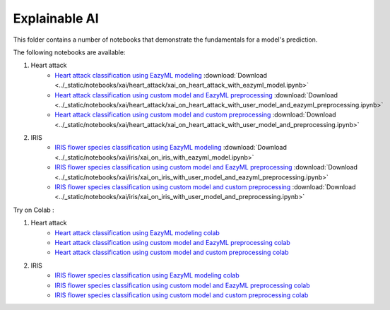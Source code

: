 Explainable AI
--------------

This folder contains a number of notebooks that demonstrate the
fundamentals for a model's prediction.

The following notebooks are available:

1. Heart attack 
    - `Heart attack classification using EazyML modeling <../_static/examples/xai/heart_attack/xai_on_heart_attack_with_eazyml_model.html>`_ :download:`Download <../_static/notebooks/xai/heart_attack/xai_on_heart_attack_with_eazyml_model.ipynb>`
    - `Heart attack classification using custom model and EazyML preprocessing <../_static/examples/xai/heart_attack/xai_on_heart_attack_with_user_model_and_eazyml_preprocessing.html>`_ :download:`Download <../_static/notebooks/xai/heart_attack/xai_on_heart_attack_with_user_model_and_eazyml_preprocessing.ipynb>`
    - `Heart attack classification using custom model and custom preprocessing <../_static/examples/xai/heart_attack/xai_on_heart_attack_with_user_model_and_preprocessing.html>`_ :download:`Download <../_static/notebooks/xai/heart_attack/xai_on_heart_attack_with_user_model_and_preprocessing.ipynb>`

2. IRIS
    - `IRIS flower species classification using EazyML modeling <../_static/examples/xai/iris/xai_on_iris_with_eazyml_model.html>`_ :download:`Download <../_static/notebooks/xai/iris/xai_on_iris_with_eazyml_model.ipynb>`
    - `IRIS flower species classification using custom model and EazyML preprocessing <../_static/examples/xai/iris/xai_on_iris_with_user_model_and_eazyml_preprocessing.html>`_ :download:`Download <../_static/notebooks/xai/iris/xai_on_iris_with_user_model_and_eazyml_preprocessing.ipynb>`
    - `IRIS flower species classification using custom model and custom preprocessing <../_static/examples/xai/iris/xai_on_iris_with_user_model_and_preprocessing.html>`_ :download:`Download <../_static/notebooks/xai/iris/xai_on_iris_with_user_model_and_preprocessing.ipynb>`


Try on Colab :

1. Heart attack 
    - `Heart attack classification using EazyML modeling colab <https://drive.google.com/file/d/1yoXQaH2Mwl__W5KhOrKB3ochlpeM2X-0/view?usp=drive_link>`_
    - `Heart attack classification using custom model and EazyML preprocessing colab <https://drive.google.com/file/d/17RzDCnzrjuQApG47iggidDdy7TK-bY-8/view?usp=drive_link>`_
    - `Heart attack classification using custom model and custom preprocessing colab <https://drive.google.com/file/d/1FbxliS6FIBGY_ynj4NqbiKjRk18Urew1/view?usp=drive_link>`_

2. IRIS
    - `IRIS flower species classification using EazyML modeling colab <https://drive.google.com/file/d/1Vp4AdLmOEzplyujVrJh5zGsyhz-e_IEP/view?usp=drive_link>`_
    - `IRIS flower species classification using custom model and EazyML preprocessing colab <https://drive.google.com/file/d/1zpEM9hldDu0n0hu3wnbt7Mx2Dy3TFLMR/view?usp=drive_link>`_
    - `IRIS flower species classification using custom model and custom preprocessing colab <https://drive.google.com/file/d/1qBC49czYLru-DY6_dix2_mAbDCEsK0OG/view?usp=drive_link>`_

